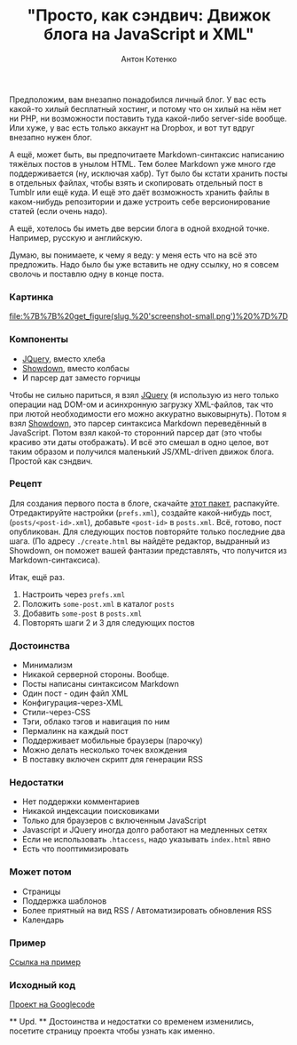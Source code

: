 #+title: "Просто, как сэндвич: Движок блога на JavaScript и XML"
#+publishDate: <2010-11-17T22:06>
#+tags: javascript xml
#+hugo_section: blog-ru
#+author: Антон Котенко

Предположим, вам внезапно понадобился личный блог. У вас есть какой-то
хилый бесплатный хостинг, и потому что он хилый на нём нет ни PHP, ни
возможности поставить туда какой-либо server-side вообще. Или хуже, у
вас есть только аккаунт на Dropbox, и вот тут вдруг внезапно нужен блог.

А ещё, может быть, вы предпочитаете Markdown-синтаксис написанию тяжёлых
постов в унылом HTML. Тем более Markdown уже много где поддерживается
(ну, исключая хабр). Тут было бы кстати хранить посты в отдельных
файлах, чтобы взять и скопировать отдельный пост в Tumblr или ещё куда.
И ещё это даёт возможность хранить файлы в каком-нибудь репозитории и
даже устроить себе версионирование статей (если очень надо).

А ещё, хотелось бы иметь две версии блога в одной входной точке.
Например, русскую и английскую.

Думаю, вы понимаете, к чему я веду: у меня есть что на всё это
предложить. Надо было бы уже вставить не одну ссылку, но я совсем
сволочь и поставлю одну в конце поста.

*** Картинка
:PROPERTIES:
:CUSTOM_ID: картинка
:END:
#+caption: Screenshot
[[file:%7B%7B%20get_figure(slug,%20'screenshot-small.png')%20%7D%7D]]

*** Компоненты
:PROPERTIES:
:CUSTOM_ID: компоненты
:END:
- [[http://jquery.com][JQuery]], вместо хлеба
- [[http://www.attacklab.net/showdown/][Showdown]], вместо колбасы
- И парсер дат заместо горчицы

Чтобы не сильно париться, я взял [[http://jquery.com][JQuery]] (я
использую из него только операции над DOM-ом и асинхронную загрузку
XML-файлов, так что при лютой необходимости его можно аккуратно
выковырнуть). Потом я взял
[[http://www.attacklab.net/showdown/][Showdown]], это парсер синтаксиса
Markdown переведённый в JavaScript. Потом взял какой-то сторонний парсер
дат (это чтобы красиво эти даты отображать). И всё это смешал в одно
целое, вот таким образом и получился маленький JS/XML-driven движок
блога. Простой как сэндвич.

*** Рецепт
:PROPERTIES:
:CUSTOM_ID: рецепт
:END:
Для создания первого поста в блоге, скачайте
[[http://code.google.com/p/showdown-blog/downloads/detail?name=swblog.zip][этот
пакет]], распакуйте. Отредактируйте настройки (=prefs.xml=), создайте
какой-нибудь пост, (=posts/<post-id>.xml=), добавьте =<post-id>= в
=posts.xml=. Всё, готово, пост опубликован. Для следующих постов
повторяйте только последние два шага. (По адресу =./create.html= вы
найдёте редактор, выдранный из Showdown, он поможет вашей фантазии
представлять, что получится из Markdown-синтаксиса).

Итак, ещё раз.

1. Настроить через =prefs.xml=
2. Положить =some-post.xml= в каталог =posts=
3. Добавить =some-post= в =posts.xml=
4. Повторять шаги 2 и 3 для следующих постов

*** Достоинства
:PROPERTIES:
:CUSTOM_ID: достоинства
:END:
- Минимализм
- Никакой серверной стороны. Вообще.
- Посты написаны синтаксисом Markdown
- Один пост - один файл XML
- Конфигурация-через-XML
- Стили-через-CSS
- Тэги, облако тэгов и навигация по ним
- Пермалинк на каждый пост
- Поддерживает мобильные браузеры (парочку)
- Можно делать несколько точек вхождения
- В поставку включен скрипт для генерации RSS

*** Недостатки
:PROPERTIES:
:CUSTOM_ID: недостатки
:END:
- Нет поддержки комментариев
- Никакой индексации поисковиками
- Только для браузеров с включенным JavaScript
- Javascript и JQuery иногда долго работают на медленных сетях
- Если не использовать =.htaccess=, надо указывать =index.html= явно
- Есть что пооптимизировать

*** Может потом
:PROPERTIES:
:CUSTOM_ID: может-потом
:END:
- Страницы
- Поддержка шаблонов
- Более приятный на вид RSS / Автоматизировать обновления RSS
- Календарь

*** Пример
:PROPERTIES:
:CUSTOM_ID: пример
:END:
[[http://showdown-blog.googlecode.com/hg/index.html][Ссылка на пример]]

*** Исходный код
:PROPERTIES:
:CUSTOM_ID: исходный-код
:END:
[[http://showdown-blog.googlecode.com/][Проект на Googlecode]]

​** Upd. ** Достоинства и недостатки со временем изменились, посетите
страницу проекта чтобы узнать как именно.
